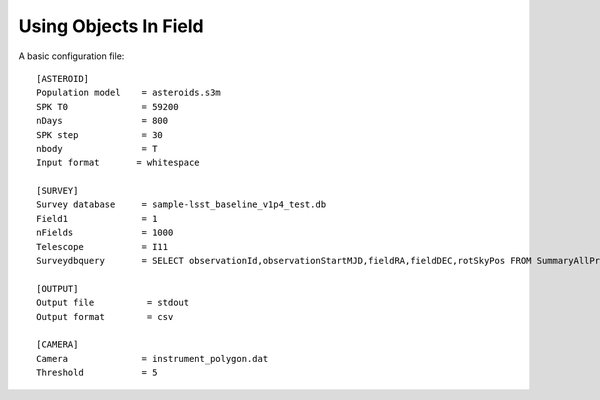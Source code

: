 Using Objects In Field
======================


A basic configuration file::


   [ASTEROID]
   Population model    = asteroids.s3m
   SPK T0              = 59200
   nDays               = 800
   SPK step            = 30
   nbody               = T
   Input format       = whitespace

   [SURVEY]
   Survey database     = sample-lsst_baseline_v1p4_test.db
   Field1              = 1
   nFields             = 1000
   Telescope           = I11
   Surveydbquery       = SELECT observationId,observationStartMJD,fieldRA,fieldDEC,rotSkyPos FROM SummaryAllProps order by observationStartMJD

   [OUTPUT]
   Output file          = stdout
   Output format        = csv

   [CAMERA]
   Camera              = instrument_polygon.dat
   Threshold           = 5

   